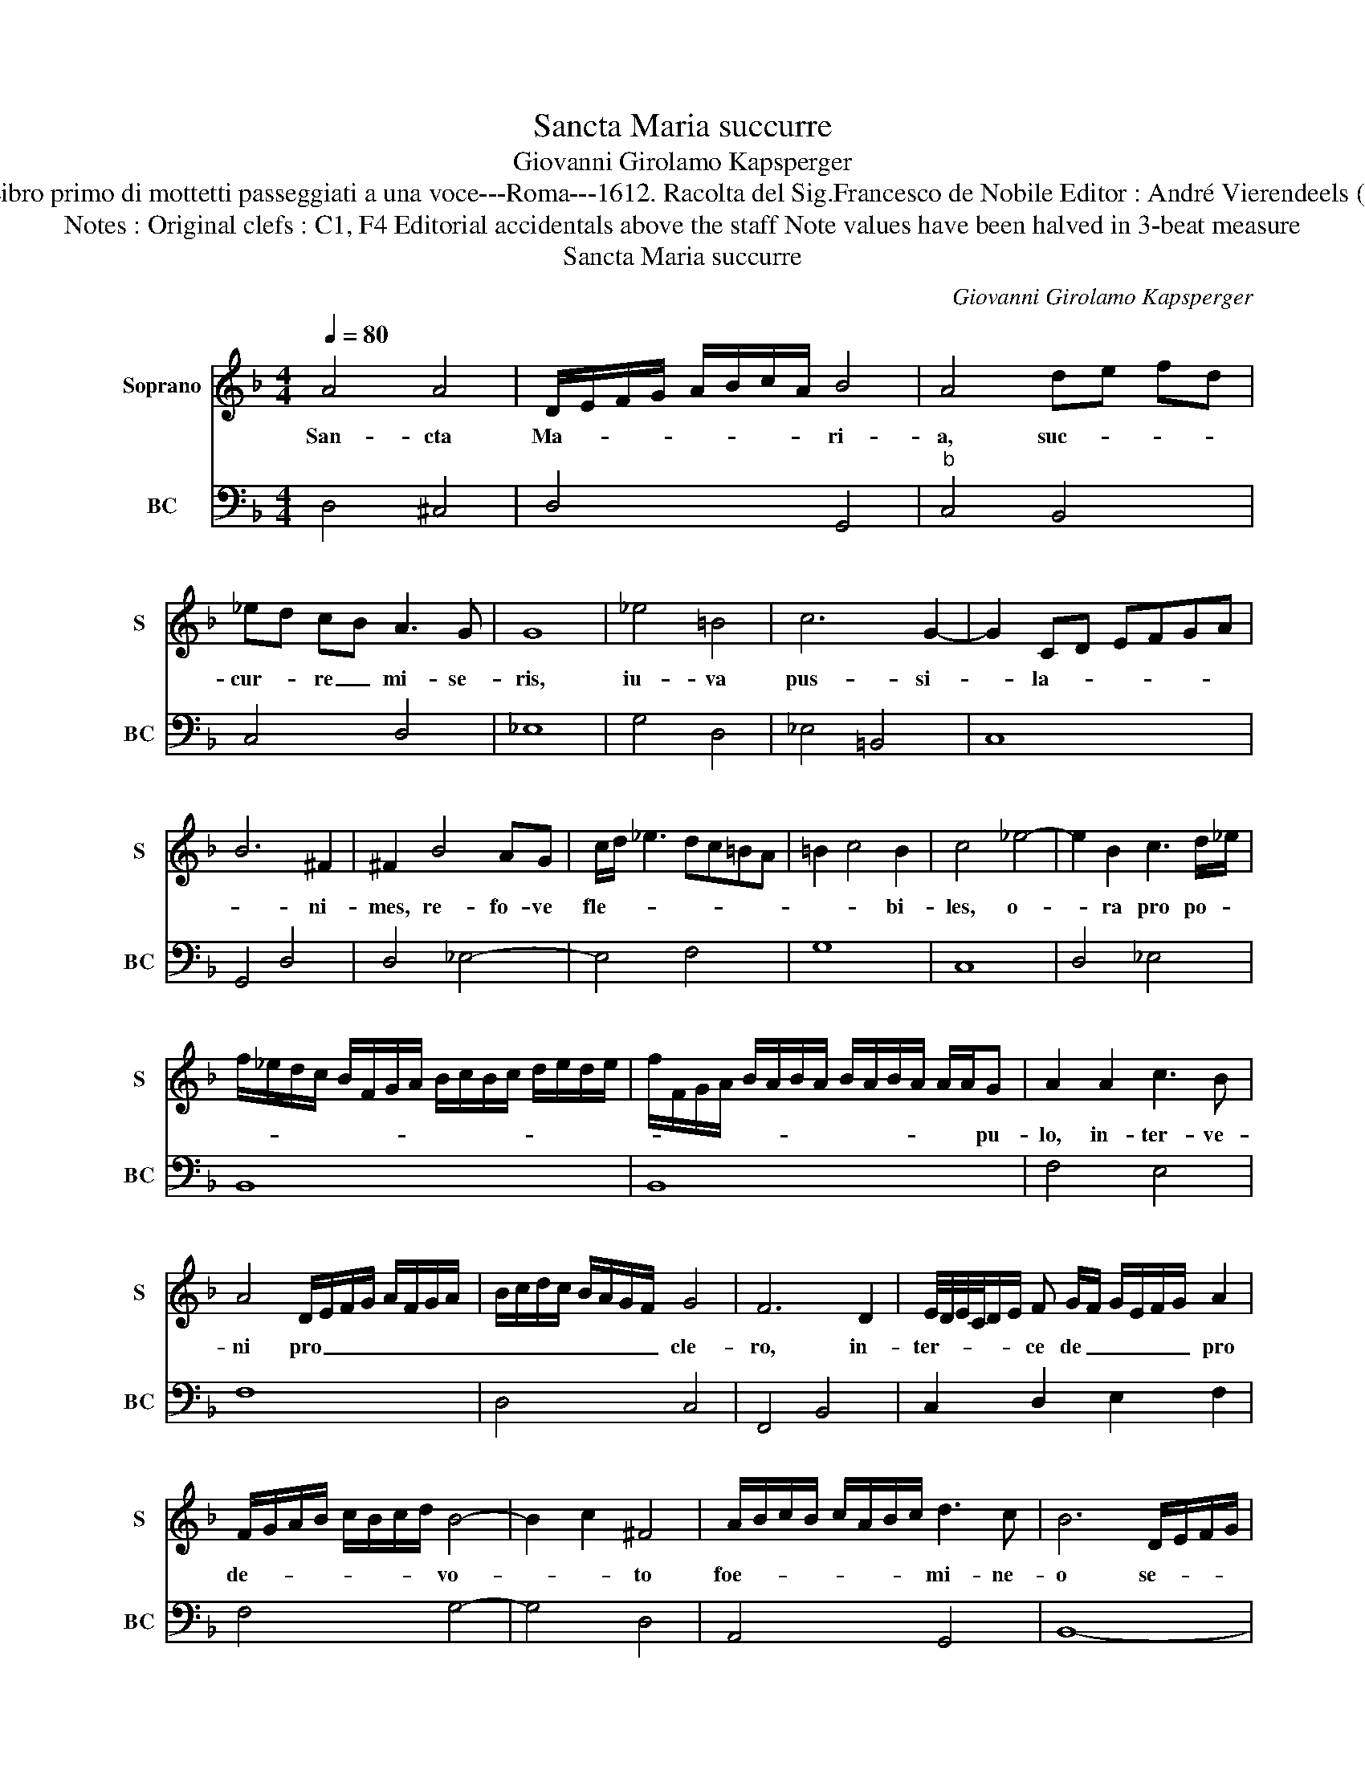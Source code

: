 X:1
T:Sancta Maria succurre
T:Giovanni Girolamo Kapsperger
T:Source : Libro primo di mottetti passeggiati a una voce---Roma---1612. Racolta del Sig.Francesco de Nobile Editor : André Vierendeels (22/10/15).
T:Notes : Original clefs : C1, F4 Editorial accidentals above the staff Note values have been halved in 3-beat measure
T:Sancta Maria succurre
C:Giovanni Girolamo Kapsperger
%%score 1 2
L:1/8
Q:1/4=80
M:4/4
K:F
V:1 treble nm="Soprano" snm="S"
V:2 bass nm="BC" snm="BC"
V:1
 A4 A4 | D/E/F/G/ A/B/c/A/ B4 | A4 de fd | _ed cB A3 G | G8 | _e4 =B4 | c6 G2- | G2 CD EFGA | %8
w: San- cta|Ma- * * * * * * * ri-|a, suc- * * *|cur- * re _ mi- se-|ris,|iu- va|pus- si-|* la- * * * * *|
 B6 ^F2 | ^F2 B4 AG | c/d/ _e3 dc=BA | =B2 c4 B2 | c4 _e4- | e2 B2 c3 d/_e/ | %14
w: * ni-|mes, re- fo- ve|fle- * * * * * *|* * bi-|les, o-|* ra pro po- *|
 f/_e/d/c/ B/F/G/A/ B/c/B/c/ d/e/d/e/ | f/F/G/A/ B/A/B/A/ B/A/B/A/ A/A/G | A2 A2 c3 B | %17
w: |* * * * * * * * * * * * * * pu-|lo, in- ter- ve-|
 A4 D/E/F/G/ A/F/G/A/ | B/c/d/c/ B/A/G/F/ G4 | F6 D2 | E/4D/4E/4C/4D/E/ F G/F/ G/E/F/G/ A2 | %21
w: ni pro _ _ _ _ _ _ _|_ _ _ _ _ _ _ _ cle-|ro, in-|ter- * * * * * ce de _ _ _ _ _ pro|
 F/G/A/B/ c/B/c/d/ B4- | B2 c2 ^F4 | A/B/c/B/ c/A/B/c/ d3 c | B6 D/E/F/G/ | %25
w: de- * * * * * * * vo-|* * to|foe- * * * * * * * mi- ne-|o se- * * *|
 F/G/A/B/ A/B/c/d/ c/d/_e/c/ d/c/B/A/ | G/A/B/G/ c/B/A/G/ F/E/D/E/ F/G/A/B/ | c/A/B/c/ dD EFGA | %28
w: |||
 B/Ac/ B2 A4 | G8 |[M:3/4] f3 f _e/d/e/c/ |[M:4/4] d4 d4- | d2 G2 A2 B2 | %33
w: |xu,|sen- ti- ant _ _ _|o- mnes|_ tu- um iu-|
 c/B/A/G/ F/G/A/B/ F/G/A/B/ c/d/e/f/ | d/_e/c/d/ B>c B/A/G A/F/G/A/ | B/c/d/c/ _e/d/c/B/ c4 | %36
w: va- * * * * * * * * * * * * * * *|||
 B6 d2 | f3 _e d3 c | c4 cd3/2 _e/f/e/ | d/c/B/A/ G/A/B/G/ c/d/_e/c/ f/e/d/c/ | =B2 c4 B2 | %41
w: men qui-|cum- que ce- le-|brant tu- am san- * *||* * ctam|
 c4 B/A/B/c/ B/A/G/F/ | E/D/E/F/ E/F/D/E/ F/G/F/G/ E/F/G/A/ | DE/^F/ G/A/B/c/ d/G/A/B/ c/F/G/A/ | %44
w: fes- * * * * * * * *|||
 B/A/G/A/ B/c/A/B/ G2 A/G/^F/E/ | D2 E2 ^F2 G2 | ABcG ABcB | A6 B2 | !fermata!G8 |] %49
w: |* * ti- vi-|ta- * * * * * * *||tem|
V:2
 D,4 ^C,4 | D,4 G,,4 |"^b" C,4 B,,4 | C,4 D,4 | _E,8 | G,4 D,4 | _E,4 =B,,4 | C,8 | G,,4 D,4 | %9
 D,4 _E,4- | E,4 F,4 | G,8 | C,8 | D,4 _E,4 | B,,8 | B,,8 | F,4 E,4 | F,8 | D,4 C,4 | F,,4 B,,4 | %20
 C,2 D,2 E,2 F,2 | F,4 G,4- | G,4 D,4 | A,,4 G,,4 | B,,8- | B,,4 C,4 | _E,4 D,4 | A,,2 B,,2 C,4- | %28
 C,4 D,4 | G,,8 |[M:3/4] D,3 D, C,2 |[M:4/4] B,,8 | _E,4 D,4 | C,4 D,4 | _E,8 | D,4 F,4 | %36
 B,,4 B,4 | A,4 B,4 | F,6 C,2 | C,8 | G,8 | C,4 G,,4 | G,8- | G,8- | G,8 | G,4 D,4 | C,8 | D,8 | %48
 !fermata!G,,8 |] %49


